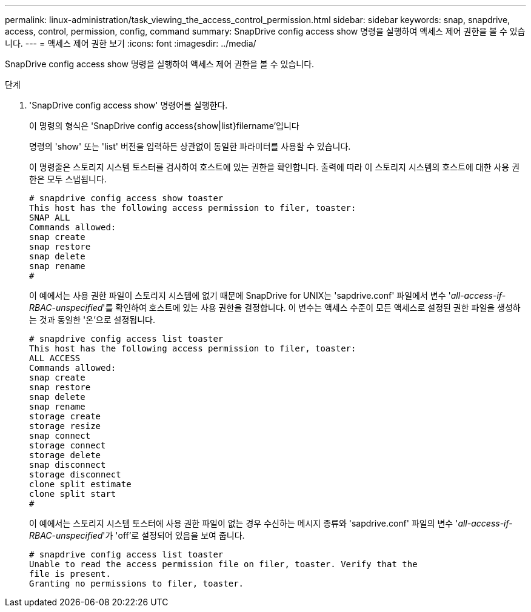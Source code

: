 ---
permalink: linux-administration/task_viewing_the_access_control_permission.html 
sidebar: sidebar 
keywords: snap, snapdrive, access, control, permission, config, command 
summary: SnapDrive config access show 명령을 실행하여 액세스 제어 권한을 볼 수 있습니다. 
---
= 액세스 제어 권한 보기
:icons: font
:imagesdir: ../media/


[role="lead"]
SnapDrive config access show 명령을 실행하여 액세스 제어 권한을 볼 수 있습니다.

.단계
. 'SnapDrive config access show' 명령어를 실행한다.
+
이 명령의 형식은 'SnapDrive config access{show|list}filername'입니다

+
명령의 'show' 또는 'list' 버전을 입력하든 상관없이 동일한 파라미터를 사용할 수 있습니다.

+
이 명령줄은 스토리지 시스템 토스터를 검사하여 호스트에 있는 권한을 확인합니다. 출력에 따라 이 스토리지 시스템의 호스트에 대한 사용 권한은 모두 스냅됩니다.

+
[listing]
----
# snapdrive config access show toaster
This host has the following access permission to filer, toaster:
SNAP ALL
Commands allowed:
snap create
snap restore
snap delete
snap rename
#
----
+
이 예에서는 사용 권한 파일이 스토리지 시스템에 없기 때문에 SnapDrive for UNIX는 'sapdrive.conf' 파일에서 변수 '_all-access-if-RBAC-unspecified_'를 확인하여 호스트에 있는 사용 권한을 결정합니다. 이 변수는 액세스 수준이 모든 액세스로 설정된 권한 파일을 생성하는 것과 동일한 '온'으로 설정됩니다.

+
[listing]
----
# snapdrive config access list toaster
This host has the following access permission to filer, toaster:
ALL ACCESS
Commands allowed:
snap create
snap restore
snap delete
snap rename
storage create
storage resize
snap connect
storage connect
storage delete
snap disconnect
storage disconnect
clone split estimate
clone split start
#
----
+
이 예에서는 스토리지 시스템 토스터에 사용 권한 파일이 없는 경우 수신하는 메시지 종류와 'sapdrive.conf' 파일의 변수 '_all-access-if-RBAC-unspecified_'가 'off'로 설정되어 있음을 보여 줍니다.

+
[listing]
----
# snapdrive config access list toaster
Unable to read the access permission file on filer, toaster. Verify that the
file is present.
Granting no permissions to filer, toaster.
----

